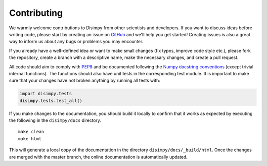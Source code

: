 ************
Contributing
************

We warmly welcome contributions to Disimpy from other scientists and developers.
If you want to discuss ideas before writing code, please start by creating an
issue on `GitHub <https://github.com/kerkelae/disimpy/issues>`_ and we'll help
you get started! Creating issues is also a great way to inform us about any bugs
or problems you may encounter.

If you already have a well-defined idea or want to make small changes (fix
typos, improve code style etc.), please fork the repository, create a branch
with a descriptive name, make the necessary changes, and create a pull request.

All code should aim to comply with `PEP8 <https://www.python.org/dev/peps/pep-0008/>`_
and be documented following the `Numpy docstring conventions
<https://numpydoc.readthedocs.io/en/latest/format.html>`_ (except trivial
internal functions). The functions should also have unit tests in the
corresponding test module. It is important to make sure that your changes have
not broken anything by running all tests with:

.. code-block:: python

   import disimpy.tests
   disimpy.tests.test_all()

If you make changes to the documentation, you should build it locally to
confirm that it works as expected by executing the following in the
``disimpy/docs`` directory. ::

    make clean
    make html

This will generate a local copy of the documentation in the directory
``disimpy/docs/_build/html``. Once the changes are merged with the master
branch, the online documentation is automatically updated.

